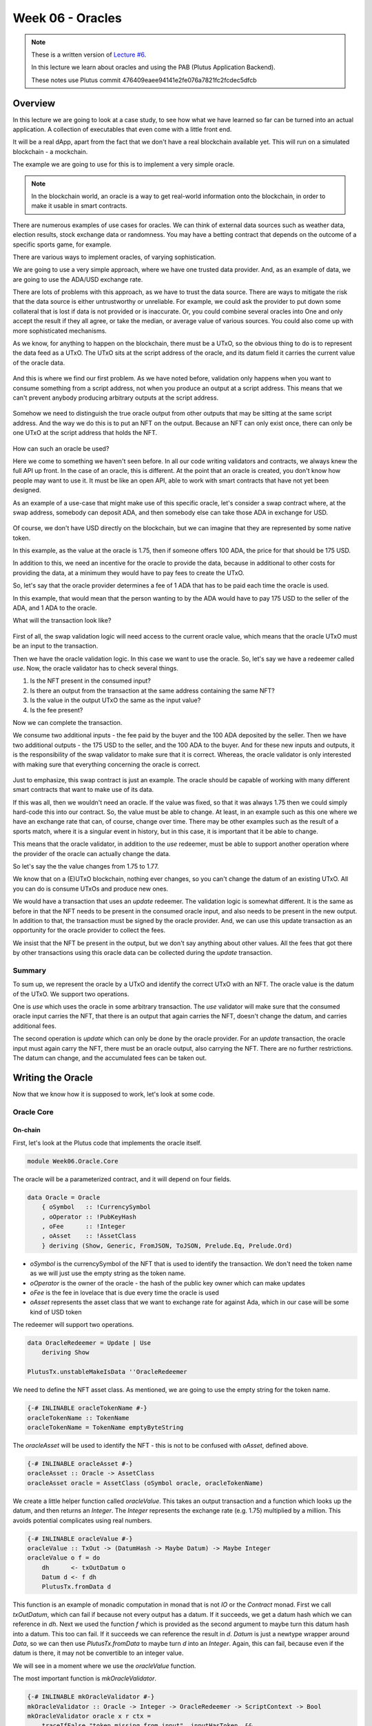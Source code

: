 Week 06 - Oracles
=================

.. note::
      These is a written version of `Lecture
      #6 <https://www.youtube.com/watch?v=Tr2VBm8vOhw>`__.

      In this lecture we learn about oracles and using the PAB (Plutus Application Backend).

      These notes use Plutus commit 476409eaee94141e2fe076a7821fc2fcdec5dfcb

      
Overview
--------

In this lecture we are going to look at a case study, to see how what we have learned so far can be turned into an actual application. A collection of executables that even come with a little front end.

It will be a real dApp, apart from the fact that we don't have a real blockchain available yet. This will run on a
simulated blockchain - a mockchain.

The example we are going to use for this is to implement a very simple oracle.

.. note::
    In the blockchain world, an oracle is a way to get real-world information onto the blockchain, in order to
    make it usable in smart contracts.

There are numerous examples of use cases for oracles. We can think of external data sources such as weather data, election
results, stock exchange data or randomness. You may have a betting contract that depends on the outcome of a specific
sports game, for example.

There are various ways to implement oracles, of varying sophistication.

We are going to use a very simple approach, where we have one trusted data provider. And, as an example of data, we
are going to use the ADA/USD exchange rate.

There are lots of problems with this approach, as we have to trust the data source. There are ways to mitigate the risk
that the data source is either untrustworthy or unreliable. For example, we could ask the provider to put down some
collateral that is lost if data is not provided or is inaccurate. Or, you could combine several oracles into One
and only accept the result if they all agree, or take the median, or average value of various sources. You could also
come up with more sophisticated mechanisms.

As we know, for anything to happen on the blockchain, there must be a UTxO, so the obvious thing to do is to represent
the data feed as a UTxO. The UTxO sits at the script address of the oracle, and its datum field it carries the current 
value of the oracle data.

.. figure:: img/week06__00000.png

And this is where we find our first problem. As we have noted before, validation only happens when you want to consume
something from a script address, not when you produce an output at a script address. This means that we can't prevent
anybody producing arbitrary outputs at the script address.

.. figure:: img/week06__00001.png

Somehow we need to distinguish the true oracle output from other outputs that may be sitting at the same script address.
And the way we do this is to put an NFT on the output. Because an NFT can only exist once, there can only be one UTxO
at the script address that holds the NFT.

.. figure:: img/week06__00002.png

How can such an oracle be used?

Here we come to something we haven't seen before. In all our code writing validators and contracts, we always knew the
full API up front. In the case of an oracle, this is different. At the point that an oracle is created, you don't know how
people may want to use it. It must be like an open API, able to work with smart contracts that have not yet been
designed.

As an example of a use-case that might make use of this specific oracle, let's consider a swap contract where, at the swap
address, somebody can deposit ADA, and then somebody else can take those ADA in exchange for USD.

.. figure:: img/week06__00003.png

Of course, we don't have USD directly on the blockchain, but we can imagine that they are represented by some native token.

In this example, as the value at the oracle is 1.75, then if someone offers 100 ADA, the price for that should be
175 USD.

In addition to this, we need an incentive for the oracle to provide the data, because in additional to other costs for
providing the data, at a minimum they would have to pay fees to create the UTxO.

So, let's say that the oracle provider determines a fee of 1 ADA that has to be paid each time the oracle is used.

In this example, that would mean that the person wanting to by the ADA would have to pay 175 USD to the seller of the ADA,
and 1 ADA to the oracle.

What will the transaction look like?

.. figure:: img/week06__00004.png

First of all, the swap validation logic will need access to the current oracle value, which means that the oracle UTxO must be an input to the transaction.

Then we have the oracle validation logic. In this case we want to use the oracle. So, let's say we have a redeemer called *use*. Now, the oracle validator has
to check several things.

1. Is the NFT present in the consumed input?
2. Is there an output from the transaction at the same address containing the same NFT?
3. Is the value in the output UTxO the same as the input value?
4. Is the fee present?

Now we can complete the transaction.

We consume two additional inputs - the fee paid by the buyer and the 100 ADA deposited by the seller. Then we have two additional outputs - the 175 USD to the seller, and the 100 ADA to the buyer. And for these new inputs and
outputs, it is the responsibility of the swap validator to make sure that it is correct. Whereas, the oracle validator is only interested with making sure that everything concerning the oracle is correct.

.. figure:: img/week06__00005.png

Just to emphasize, this swap contract is just an example. The oracle should be capable of working with many different smart contracts that want to make use of its data.

If this was all, then we wouldn't need an oracle. If the value was fixed, so that it was always 1.75 then we could simply hard-code this into our contract. So, the value must be able to change. At least, in an example such
as this one where we have an exchange rate that can, of course, change over time. There may be other examples such as the result of a sports match, where it is a singular event in history, but in this case, it is important 
that it be able to change.

This means that the oracle validator, in addition to the *use* redeemer, must be able to support another operation where the provider of the oracle can actually change the data.

So let's say the the value changes from 1.75 to 1.77.

We know that on a (E)UTxO blockchain, nothing ever changes, so you can't change the datum of an existing UTxO. All you can do is consume UTxOs and produce new ones.

We would have a transaction that uses an *update* redeemer. The validation logic is somewhat different. It is the same as before in that the NFT needs to be present in the consumed oracle input, and also needs to be
present in the new output. In addition to that, the transaction must be signed by the oracle provider. And, we can use this update transaction as an opportunity for the oracle provider to collect the fees.

We insist that the NFT be present in the output, but we don't say anything about other values. All the fees that got there by other transactions using this oracle data can be collected during the *update* transaction.

.. figure:: img/week06__00006.png

Summary
~~~~~~~

To sum up, we represent the oracle by a UTxO and identify the correct UTxO with an NFT. The oracle value is the datum of the UTxO. We support two operations. 

One is *use* which uses the oracle in some arbitrary 
transaction. The *use* validator will make sure that the consumed oracle input carries the NFT, that there is an output that again carries the NFT, doesn't change the datum, and carries additional fees.

The second operation is *update* which can only be done by the oracle provider. For an *update* transaction, the oracle input must again carry the NFT, there must be an oracle output, also carrying the NFT. There are no 
further restrictions. The datum can change, and the accumulated fees can be taken out.

Writing the Oracle
------------------

Now that we know how it is supposed to work, let's look at some code.

Oracle Core
~~~~~~~~~~~

On-chain
++++++++

First, let's look at the Plutus code that implements the oracle itself.

.. code:: haskell

    module Week06.Oracle.Core

The oracle will be a parameterized contract, and it will depend on four fields.

.. code:: haskell

    data Oracle = Oracle
        { oSymbol   :: !CurrencySymbol
        , oOperator :: !PubKeyHash
        , oFee      :: !Integer
        , oAsset    :: !AssetClass
        } deriving (Show, Generic, FromJSON, ToJSON, Prelude.Eq, Prelude.Ord)    

- *oSymbol* is the currencySymbol of the NFT that is used to identify the transaction. We don't need the token name as we will just use the empty string as the token name.
- *oOperator* is the owner of the oracle - the hash of the public key owner which can make updates
- *oFee* is the fee in lovelace that is due every time the oracle is used
- *oAsset* represents the asset class that we want to exchange rate for against Ada, which in our case will be some kind of USD token

The redeemer will support two operations.

.. code:: haskell

    data OracleRedeemer = Update | Use
        deriving Show

    PlutusTx.unstableMakeIsData ''OracleRedeemer

We need to define the NFT asset class. As mentioned, we are going to use the empty string for the token name.

.. code:: haskell

    {-# INLINABLE oracleTokenName #-}
    oracleTokenName :: TokenName
    oracleTokenName = TokenName emptyByteString
    
The *oracleAsset* will be used to identify the NFT - this is not to be confused with *oAsset*, defined above.

.. code:: haskell

    {-# INLINABLE oracleAsset #-}
    oracleAsset :: Oracle -> AssetClass
    oracleAsset oracle = AssetClass (oSymbol oracle, oracleTokenName)

We create a little helper function called *oracleValue*. This takes an output transaction and a function which looks up the datum, and then returns an *Integer*. The *Integer* represents the exchange rate (e.g. 1.75) multiplied
by a million. This avoids potential complicates using real numbers.

.. code:: haskell

    {-# INLINABLE oracleValue #-}
    oracleValue :: TxOut -> (DatumHash -> Maybe Datum) -> Maybe Integer
    oracleValue o f = do
        dh      <- txOutDatum o
        Datum d <- f dh
        PlutusTx.fromData d
        
This function is an example of monadic computation in monad that is not *IO* or the *Contract* monad. First we call *txOutDatum*, which can fail if because not every output has a datum. If it succeeds, we get a datum hash
which we can reference in *dh*. Next we used the function *f* which is provided as the second argument to maybe turn this datum hash into a datum. This too can fail. If it succeeds we can reference the result in *d*. *Datum*
is just a newtype wrapper around *Data*, so we can then use *PlutusTx.fromData* to maybe turn *d* into an *Integer*. Again, this can fail, because even if the datum is there, it may not be convertible to an integer value.

We will see in a moment where we use the *oracleValue* function.

The most important function is *mkOracleValidator*.

.. code:: haskell

    {-# INLINABLE mkOracleValidator #-}
    mkOracleValidator :: Oracle -> Integer -> OracleRedeemer -> ScriptContext -> Bool
    mkOracleValidator oracle x r ctx =
        traceIfFalse "token missing from input"  inputHasToken  &&
        traceIfFalse "token missing from output" outputHasToken &&
        case r of
            Update -> traceIfFalse "operator signature missing" (txSignedBy info $ oOperator oracle) &&
                      traceIfFalse "invalid output datum"       validOutputDatum
            Use    -> traceIfFalse "oracle value changed"       (outputDatum == Just x)              &&
                      traceIfFalse "fees not paid"              feesPaid
      where
        info :: TxInfo
        info = scriptContextTxInfo ctx
    
        ownInput :: TxOut
        ownInput = case findOwnInput ctx of
            Nothing -> traceError "oracle input missing"
            Just i  -> txInInfoResolved i
    
        inputHasToken :: Bool
        inputHasToken = assetClassValueOf (txOutValue ownInput) (oracleAsset oracle) == 1
    
        ownOutput :: TxOut
        ownOutput = case getContinuingOutputs ctx of
            [o] -> o
            _   -> traceError "expected exactly one oracle output"
    
        outputHasToken :: Bool
        outputHasToken = assetClassValueOf (txOutValue ownOutput) (oracleAsset oracle) == 1
    
        outputDatum :: Maybe Integer
        outputDatum = oracleValue ownOutput (`findDatum` info)
    
        validOutputDatum :: Bool
        validOutputDatum = isJust outputDatum
    
        feesPaid :: Bool
        feesPaid =
          let
            inVal  = txOutValue ownInput
            outVal = txOutValue ownOutput
          in
            outVal `geq` (inVal <> Ada.lovelaceValueOf (oFee oracle))
            
            
The function *mkOracleValidator* takes our parameter *Oracle*, the datum, which, in this example is an *Integer*, the redeemer type *OracleRedeemer* and finally the *ScriptContext*.

There are two cases for this validator - *use* and *update* - but there are similarities. In both cases we want to check that we have the input that holds the NFT and that there is an output that holds the NFT.

As both these checks need to be done regardless of the use case, they are done upfront.

.. code:: haskell

    ...
    traceIfFalse "token missing from input"  inputHasToken  &&
    traceIfFalse "token missing from output" outputHasToken &&
    ...    
    
After this, we consider which use case we are dealing with.

.. code:: haskell

    case r of
        Update -> traceIfFalse "operator signature missing" (txSignedBy info $ oOperator oracle) &&
                  traceIfFalse "invalid output datum"       validOutputDatum
        Use    -> traceIfFalse "oracle value changed"       (outputDatum == Just x)              &&
                  traceIfFalse "fees not paid"              feesPaid    

Before looking at the *inputHasToken* function there is another help function to look at.

.. code:: haskell

    ownInput :: TxOut
    ownInput = case findOwnInput ctx of
        Nothing -> traceError "oracle input missing"
        Just i  -> txInInfoResolved i
        
The *ownInput* function returns the *TxOut* that the script is trying to consume, which in this case is the oracle output. The *Nothing* case here can happen if we are in a different context, such as a minting context, so
this eventuality will not occur for us. The *findOwnInput* function is provided by Plutus and will, given the context, find the relevant input.

The *inputHashToken* function checks that the token is present. It uses the *assetClassValueOf* function to look for the NFT within the *ownInput* response.

.. code:: haskell

    inputHasToken :: Bool
    inputHasToken = assetClassValueOf (txOutValue ownInput) (oracleAsset oracle) == 1

The next helper function, *ownOutput* checks that we have exactly one output and returns that output to us.

.. code:: haskell

    ownOutput :: TxOut
    ownOutput = case getContinuingOutputs ctx of
        [o] -> o
        _   -> traceError "expected exactly one oracle output"    

We can use this for the *outputHasToken* helper function in the same way as we did for the *inputHashToken* function.

.. code:: haskell

    outputHasToken :: Bool
    outputHasToken = assetClassValueOf (txOutValue ownOutput) (oracleAsset oracle) == 1

That covers the code for the common cases. Now, let's let at the code specific to the *update* case.

There are two conditions to check. The first is that the operator actually signed the transaction. This is so simple that we can do it inline without
a helper function.

.. code:: haskell

    traceIfFalse "operator signature missing" (txSignedBy info $ oOperator oracle)

The next thing to check is that the output datum. We know that the value can change, but we need to check that it is at least of the correct type.

.. code:: haskell

    traceIfFalse "invalid output datum" validOutputDatum
    
And for this we have referenced a new helper function *validOutputDatum*, which itself makes use of a helper function *outputDatum*.

.. code:: haskell

    outputDatum :: Maybe Integer
    outputDatum = oracleValue ownOutput (`findDatum` info)    

    validOutputDatum :: Bool
    validOutputDatum = isJust outputDatum

This works by trying to get the datum value from the datum hash and then trying to create the oracle value from it. If it succeeds it will return a *Just Integer*,
otherwise it will return *Nothing*, so the *validOutputDatum* function just needs to check that the return value is not *Nothing*, in other words, that it 
is a *Just*.

Note that we are not checking anything about the value of the *Integer*. This could even remain the same as the input value, if the transaction is used 
just to collect the fees that have accumulated from the use the oracle.

The second case for *mkOracleValidator* is the *use* case. This case can be used by anyone, but it is much more restrictive.

First, we don't allow the value to change. So this is the first condition.

.. code:: haskell

    traceIfFalse "oracle value changed" (outputDatum == Just x)

We have already written the *outputDatum* helper function. Instead of checking only that it is an *Integer*, here we also check that its output value is the same
as the input value.

And finally, we must check that the fees have been paid. And for this we use a new helper function called *feesPaid*.

.. code:: haskell

    feesPaid :: Bool
    feesPaid =
      let
        inVal  = txOutValue ownInput
        outVal = txOutValue ownOutput
      in
        outVal `geq` (inVal <> Ada.lovelaceValueOf (oFee oracle))    

This *feesPaid* function checks that the output value is at least as much as the input value plus the required fee. We again use the semigroup operator 
*<>* to add the fee value to the input value. We could have used equal (eq) instead of greater than or equal (geq). Using *geq* allows the user of the 
oracle to give the oracle provider a tip, if they so wish.

So this now is basically the core business logic of the oracle as shown in the diagrams.

.. figure:: img/week06__00006.png

Now we have our usual boilerplate. In particular notice that we use the pattern that we need for a parameterized validator.

.. code:: haskell

    data Oracling
    instance Scripts.ScriptType Oracling where
        type instance DatumType Oracling = Integer
        type instance RedeemerType Oracling = OracleRedeemer

    oracleInst :: Oracle -> Scripts.ScriptInstance Oracling
    oracleInst oracle = Scripts.validator @Oracling
        ($$(PlutusTx.compile [|| mkOracleValidator ||]) `PlutusTx.applyCode` PlutusTx.liftCode oracle)
        $$(PlutusTx.compile [|| wrap ||])
    where
        wrap = Scripts.wrapValidator @Integer @OracleRedeemer

    oracleValidator :: Oracle -> Validator
    oracleValidator = Scripts.validatorScript . oracleInst

    oracleAddress :: Oracle -> Ledger.Address
    oracleAddress = scriptAddress . oracleValidator

And this concludes the on-chain part of the oracle code.
    
Off-chain
+++++++++

We also create some off-chain code, namely to start the oracle, and to update it. However, we don't write off-chain code to *use* the oracle. That is not the 
responsibility of the author of this contract. That will be the responsibility of the person that wants to use the oracle - they will write the code to create the
transaction with the *use* redeemer. This is the first time that we have seen the situation where we have some on-chain code that is not paired with some off-chain code.

Starting the Oracle
___________________

To start the oracle, we need some parameters.

.. code:: haskell

    data OracleParams = OracleParams
        { opFees   :: !Integer
        , opSymbol :: !CurrencySymbol
        , opToken  :: !TokenName
        } deriving (Show, Generic, FromJSON, ToJSON)    

The *opFees* parameter represents the number of lovelace that will be charged to use the oracle.

The *opSymbol* and *opToken* parameters represent the token against which we are providing the Ada exchange rate, in this case a USD token.

First we create a *startOracle* function, whose responsibility is to mint the NFT that will be used to identify the oracle UTxO. The *startOracle* function will
not provide an initial value for the oracle, this will be handled by the *updateOracle* function. The reason for this is that, if we provided an initial value, it may
be outdated by the time the NFT is minted.

We could have used the same code for minting the NFT as we used in lecture 5. This would have worked perfectly well.

However, this is a currency module provided in *plutus-use-cases* that provides a *forgeContract* function that allows us to mint NFTs.

This provides more general functionality than our previous NFT contract. It allows is to generate multiple NFTs in one go. It will create a currency symbol that can only be used one, similar 
to our NFT from last time, so there can only be one minting transaction. But for the one currency symbol, you can mint various tokens in the same transaction, with 
various token names and in various quantities.

If we look at the type of the *forgeContract* function in the REPL, it looks horrible. 

.. code::

    Prelude Week06.Oracle.Core> :t Plutus.Contracts.Currency.forgeContract
    Plutus.Contracts.Currency.forgeContract
      :: (row-types-1.0.1.0:Data.Row.Internal.AllUniqueLabels
            (Plutus.Contract.Schema.Input s),
          row-types-1.0.1.0:Data.Row.Internal.AllUniqueLabels
            (Plutus.Contract.Schema.Output s),
          Plutus.Contracts.Currency.AsCurrencyError e,
          (Plutus.Contract.Schema.Input s
           row-types-1.0.1.0:Data.Row.Internal..! "tx-confirmation")
          ~ Plutus.Contract.Effects.AwaitTxConfirmed.TxConfirmed,
          (Plutus.Contract.Schema.Input s
           row-types-1.0.1.0:Data.Row.Internal..! "tx")
          ~ Plutus.Contract.Effects.WriteTx.WriteTxResponse,
          (Plutus.Contract.Schema.Output s
           row-types-1.0.1.0:Data.Row.Internal..! "tx")
          ~ Ledger.Constraints.OffChain.UnbalancedTx,
          (Plutus.Contract.Schema.Output s
           row-types-1.0.1.0:Data.Row.Internal..! "tx-confirmation")
          ~ Plutus.V1.Ledger.TxId.TxId) =>
         Plutus.V1.Ledger.Crypto.PubKeyHash
         -> [(Plutus.V1.Ledger.Value.TokenName, Integer)]
         -> Plutus.Contract.Types.Contract
              w s e Plutus.Contracts.Currency.OneShotCurrency
    
The important part starts towards the end, where the first parameter - of type *PubKeyHash* - is defined. This is the hash of the public key of the recipient of the NFT.


